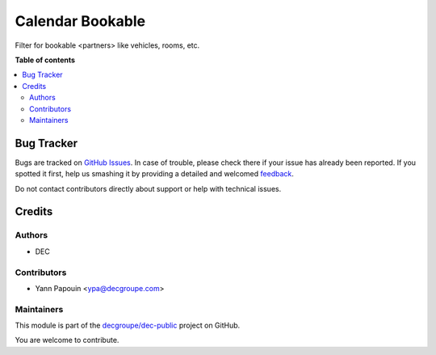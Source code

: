 =================
Calendar Bookable
=================

.. !!!!!!!!!!!!!!!!!!!!!!!!!!!!!!!!!!!!!!!!!!!!!!!!!!!!
   !! This file is generated by oca-gen-addon-readme !!
   !! changes will be overwritten.                   !!
   !!!!!!!!!!!!!!!!!!!!!!!!!!!!!!!!!!!!!!!!!!!!!!!!!!!!

.. |badge1| image:: https://img.shields.io/badge/maturity-Beta-yellow.png
    :target: https://odoo-community.org/page/development-status
    :alt: Beta
.. |badge2| image:: https://img.shields.io/badge/github-decgroupe%2Fdec--public-lightgray.png?logo=github
    :target: https://github.com/decgroupe/dec-public/tree/14.0/calendar_bookable
    :alt: decgroupe/dec-public

|badge1| |badge2| 

Filter for bookable <partners> like vehicles, rooms, etc.

**Table of contents**

.. contents::
   :local:

Bug Tracker
===========

Bugs are tracked on `GitHub Issues <https://github.com/decgroupe/dec-public/issues>`_.
In case of trouble, please check there if your issue has already been reported.
If you spotted it first, help us smashing it by providing a detailed and welcomed
`feedback <https://github.com/decgroupe/dec-public/issues/new?body=module:%20calendar_bookable%0Aversion:%2014.0%0A%0A**Steps%20to%20reproduce**%0A-%20...%0A%0A**Current%20behavior**%0A%0A**Expected%20behavior**>`_.

Do not contact contributors directly about support or help with technical issues.

Credits
=======

Authors
~~~~~~~

* DEC

Contributors
~~~~~~~~~~~~

* Yann Papouin <ypa@decgroupe.com>

Maintainers
~~~~~~~~~~~

This module is part of the `decgroupe/dec-public <https://github.com/decgroupe/dec-public/tree/14.0/calendar_bookable>`_ project on GitHub.

You are welcome to contribute.
